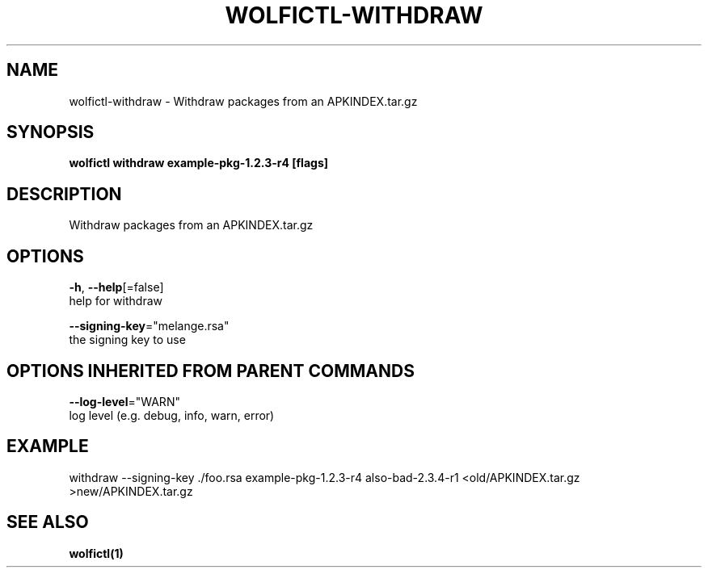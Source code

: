 .TH "WOLFICTL\-WITHDRAW" "1" "" "Auto generated by spf13/cobra" "" 
.nh
.ad l


.SH NAME
.PP
wolfictl\-withdraw \- Withdraw packages from an APKINDEX.tar.gz


.SH SYNOPSIS
.PP
\fBwolfictl withdraw example\-pkg\-1.2.3\-r4 [flags]\fP


.SH DESCRIPTION
.PP
Withdraw packages from an APKINDEX.tar.gz


.SH OPTIONS
.PP
\fB\-h\fP, \fB\-\-help\fP[=false]
    help for withdraw

.PP
\fB\-\-signing\-key\fP="melange.rsa"
    the signing key to use


.SH OPTIONS INHERITED FROM PARENT COMMANDS
.PP
\fB\-\-log\-level\fP="WARN"
    log level (e.g. debug, info, warn, error)


.SH EXAMPLE
.PP
withdraw \-\-signing\-key ./foo.rsa example\-pkg\-1.2.3\-r4 also\-bad\-2.3.4\-r1 <old/APKINDEX.tar.gz >new/APKINDEX.tar.gz


.SH SEE ALSO
.PP
\fBwolfictl(1)\fP
